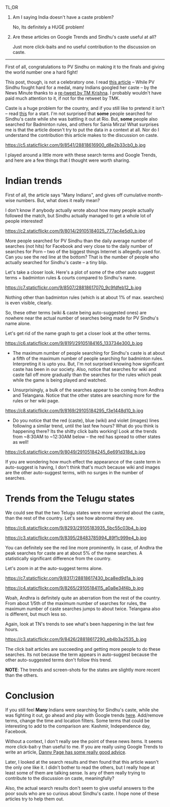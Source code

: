 #+BEGIN_COMMENT
.. title: Google Trends and PV Sindhu
.. slug: google-trends-and-pv-sindhu
.. date: 2016-08-20 11:27:15 UTC+05:30
.. tags: draft
.. category:
.. link:
.. description:
.. type: text
#+END_COMMENT


TL;DR

1. Am I saying India doesn't have a caste problem?

   No, Its definitely a HUGE problem!

2. Are these articles on Google Trends and Sindhu's caste useful at all?

   Just more click-baits and no useful contribution to the discussion on caste.

-----

First of all, congratulations to PV Sindhu on making it to the finals and
giving the world number one a hard fight!

This post, though, is not a celebratory one.  I read [[http://www.thenewsminute.com/article/while-pv-sindhu-fought-hard-medal-many-indians-googled-her-caste-48545][this article]] -- While PV
Sindhu fought hard for a medal, many Indians googled her caste -- by the News
Minute thanks to a [[https://twitter.com/tmkrishna/status/766844023810117632][re-tweet by TM Krishna]].  I probably wouldn't have paid much
attention to it, if not for the retweet by TMK.

Caste is a huge problem for the country, and if you still like to pretend it
isn't -- read [[http://www.firstpost.com/india/from-gujarat-to-gurugram-atrocities-on-dalits-rise-even-as-their-protests-continue-2960548.html][this]] for a start.  I'm not surprised that *some* people searched
for Sindhu's caste while she was battling it out at Rio.  But, *some* people
also searched for Badminton rules, and others for Sania Mirza!  What surprises
me is that the article doesn't try to put the data in a context at all.  Nor do
I understand the contribution this article makes to the discussion on caste.

https://c5.staticflickr.com/9/8541/28818616900_d8e2b33cb0_b.jpg

I played around a little more with these search terms and Google Trends, and
here are a few things that I thought were worth sharing.

* Indian trends

First of all, the article says "Many Indians", and gives off cumulative
month-wise numbers.  But, what does it really mean?

I don't know if anybody actually wrote about how many people actually followed
the match, but Sindhu actually managed to get a whole lot of people interested!

https://c2.staticflickr.com/9/8014/29105184025_777ac4e5d0_b.jpg

More people searched for PV Sindhu than the daily average number of searches
(not hits) for Facebook and very close to the daily number of searches for Porn
-- two of the biggest things Internet is allegedly used for.  Can you see the
red line at the bottom?  That is the number of people who actually searched for
Sindhu's caste -- a tiny blip.

Let's take a closer look.  Here's a plot of some of the other auto suggest
terms + badminton rules & courts compared to Sindhu's name.

https://c7.staticflickr.com/9/8507/28818617070_9c9fdfeb12_b.jpg

Nothing other than badminton rules (which is at about 1% of max. searches) is
even visible, clearly.

So, these other terms (wiki & caste being auto-suggested ones) are nowhere near
the actual number of searches being made for PV Sindhu's name alone.

Let's get rid of the name graph to get a closer look at the other terms.

https://c6.staticflickr.com/9/8191/29105184165_133734e300_b.jpg

- The maximum number of people searching for Sindhu's caste is at about a fifth
  of the maximum number of people searching for badminton rules.  Interpreting
  it is upto you.  But, I'm not surprised knowing how significant caste has
  been in our society.  Also, notice that searches for wiki and caste fall off
  more gradually than the searches for the rules which peak while the game is
  being played and watched.

- Unsurprisingly, a bulk of the searches appear to be coming from Andhra and
  Telangana. Notice that the other states are searching more for the rules or
  her wiki page.

https://c8.staticflickr.com/9/8169/29105184295_f3e1448d10_b.jpg

- Do you notice that the red (caste), blue (wiki) and violet (images) lines
  following a similar trend, until the last few hours?  What do you think is
  happening there? Its the shitty click baits working!  Look at the trends from
  ~8:30AM to ~12:30AM below -- the red has spread to other states as well!

https://c6.staticflickr.com/9/8049/29105184245_6e691d318d_b.jpg


If you are wondering how much effect the appearance of the caste term in
auto-suggest is having, I don't think that's much because wiki and images are
the other auto-suggest terms, with no surges in the number of searches.

* Trends from the Telugu states

We could see that the two Telugu states were more worried about the caste, than
the rest of the country.  Let's see how abnormal they are.

https://c8.staticflickr.com/9/8293/29105183935_5bc55c03b4_b.jpg

https://c3.staticflickr.com/9/8395/28483785994_89f1c999e4_b.jpg

You can definitely see the red line more prominently.  In case, of Andhra the
peak searches for caste are at about 5% of the name searches.  A statistically
significant difference from the country.

Let's zoom in at the auto-suggest terms alone.

https://c7.staticflickr.com/9/8317/28818617430_bca8ed9d1a_b.jpg

https://c4.staticflickr.com/9/8265/29105184115_a0a8e34f4b_b.jpg

Woah, Andhra is definitely quite an aberration from the rest of the country.
From about 1/5th of the maximum number of searches for rules, the maximum
number of caste searches jumps to about twice.  Telangana also is different,
but much less so.

Again, look at TN's trends to see what's been happening in the last few hours.

https://c3.staticflickr.com/9/8426/28818617290_eb4b3a2535_b.jpg

The click bait articles are succeeding and getting more people to do these
searches.  Its not because the term appears in auto-suggest because the other
auto-suggested terms don't follow this trend.

*NOTE*: The trends and screen-shots for the states are slightly more recent
than the others.

* Conclusion

If you still feel *Many* Indians were searching for Sindhu's caste, while she
was fighting it out, go ahead and play with Google trends [[https://www.google.com/trends/explore?date=now%25207-d&geo=IN&q=pv%2520sindhu,pv%2520sindhu%2520caste,porn,movies][here]].  Add/remove
terms, change the time and location filters.  Some terms that could be
interesting to add to the comparison are: Kashmir, Independence day, Facebook.

Without a context, I don't really see the point of these news items.  It seems
more click-bait-y than useful to me.  If you are really using Google Trends to
write an article, [[https://medium.com/@dannypage/stop-using-google-trends-a5014dd32588#.js332qw0h][Danny Page has some really good advice]].

Later, I looked at the search results and then found that this article wasn't
the only one like it.  I didn't bother to read the others, but I really hope at
least some of them are talking sense.  Is any of them really trying to
contribute to the discussion on caste, meaningfully?

Also, the actual search results don't seem to give useful answers to the poor
souls who are so curious about Sindhu's caste.  I hope none of these articles
try to help them out.
